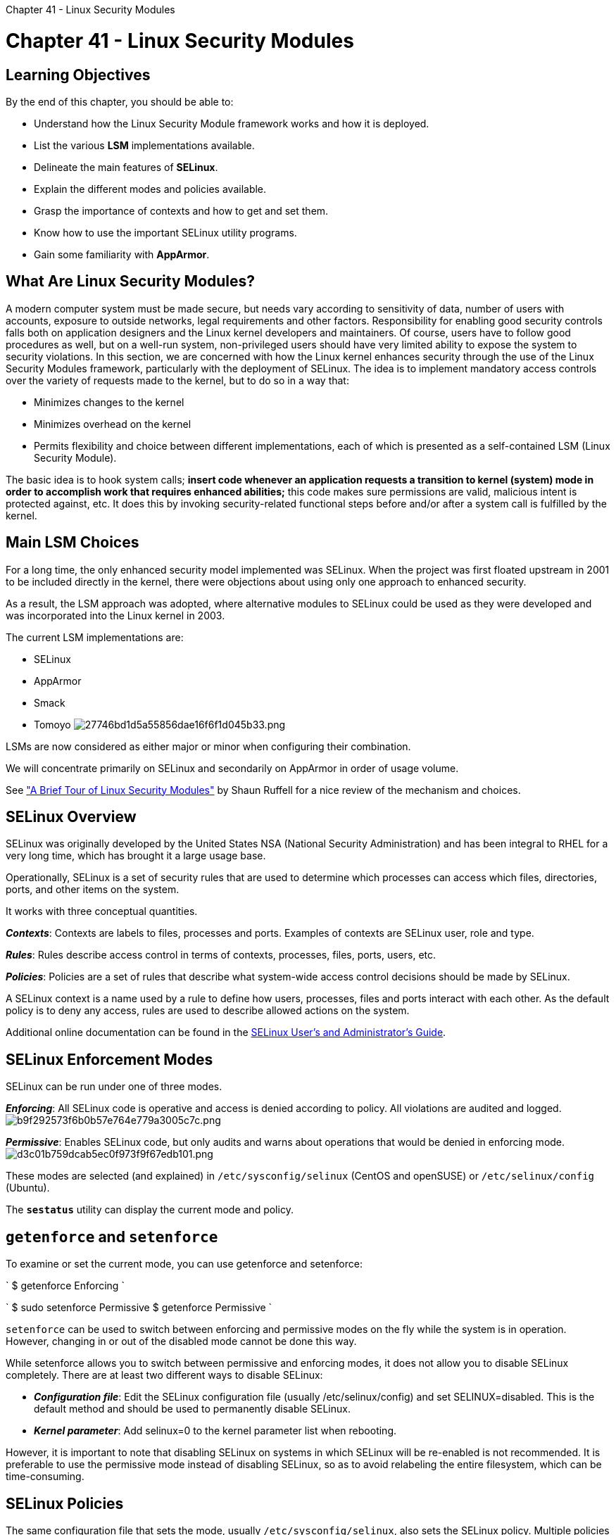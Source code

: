 :doctype: book

Chapter 41 - Linux Security Modules

= Chapter 41 - Linux Security Modules

== Learning Objectives

By the end of this chapter, you should be able to:

* Understand how the Linux Security Module framework works and how it is deployed.
* List the various *LSM* implementations available.
* Delineate the main features of *SELinux*.
* Explain the different modes and policies available.
* Grasp the importance of contexts and how to get and set them.
* Know how to use the important SELinux utility programs.
* Gain some familiarity with *AppArmor*.

== What Are Linux Security Modules?

A modern computer system must be made secure, but needs vary according to sensitivity of data, number of users with accounts, exposure to outside networks, legal requirements and other factors.
Responsibility for enabling good security controls falls both on application designers and the Linux kernel developers and maintainers.
Of course, users have to follow good procedures as well, but on a well-run system, non-privileged users should have very limited ability to expose the system to security violations.
In this section, we are concerned with how the Linux kernel enhances security through the use of the Linux Security Modules framework, particularly with the deployment of SELinux.
The idea is to implement mandatory access controls over the variety of requests made to the kernel, but to do so in a way that:

* Minimizes changes to the kernel
* Minimizes overhead on the kernel
* Permits flexibility and choice between different implementations, each of which is presented as a self-contained LSM (Linux Security Module).

The basic idea is to hook system calls;
*insert code whenever an application requests a transition to kernel (system) mode in order to accomplish work that requires enhanced abilities;* this code makes sure permissions are valid, malicious intent is protected against, etc.
It does this by invoking security-related functional steps before and/or after a system call is fulfilled by the kernel.

== Main LSM Choices

For a long time, the only enhanced security model implemented was SELinux.
When the project was first floated upstream in 2001 to be included directly in the kernel, there were objections about using only one approach to enhanced security.

As a result, the LSM approach was adopted, where alternative modules to SELinux could be used as they were developed and was incorporated into the Linux kernel in 2003.

The current LSM implementations are:

* SELinux
* AppArmor
* Smack
* Tomoyo image:../../_resources/4a556b777a614700ab07f2c49fa6756e.png[27746bd1d5a55856dae16f6f1d045b33.png]

LSMs are now considered as either major or minor when configuring their combination.

We will concentrate primarily on SELinux and secondarily on AppArmor in order of usage volume.

See https://www.starlab.io/blog/a-brief-tour-of-linux-security-modules["A Brief Tour of Linux Security Modules"] by Shaun Ruffell for a nice review of the mechanism and choices.

== SELinux Overview

SELinux was originally developed by the United States NSA (National Security Administration) and has been integral to RHEL for a very long time, which has brought it a large usage base.

Operationally, SELinux is a set of security rules that are used to determine which processes can access which files, directories, ports, and other items on the system.

It works with three conceptual quantities.

*_Contexts_*: Contexts are labels to files, processes and ports.
Examples of contexts are SELinux user, role and type.

*_Rules_*: Rules describe access control in terms of contexts, processes, files, ports, users, etc.

*_Policies_*: Policies are a set of rules that describe what system-wide access control decisions should be made by SELinux.

A SELinux context is a name used by a rule to define how users, processes, files and ports interact with each other.
As the default policy is to deny any access, rules are used to describe allowed actions on the system.

Additional online documentation can be found in the https://access.redhat.com/documentation/en-us/red_hat_enterprise_linux/7/html/selinux_users_and_administrators_guide/index[SELinux User's and Administrator's Guide].

== SELinux Enforcement Modes

SELinux can be run under one of three modes.

*_Enforcing_*: All SELinux code is operative and access is denied according to policy.
All violations are audited and logged.
image:../../_resources/a57913377e8b47c39f95998c6c30f3e3.png[b9f292573f6b0b57e764e779a3005c7c.png]

*_Permissive_*: Enables SELinux code, but only audits and warns about operations that would be denied in enforcing mode.
image:../../_resources/828d0dd8973b451bb073322b511dcbe9.png[d3c01b759dcab5ec0f973f9f67edb101.png]

These modes are selected (and explained) in `/etc/sysconfig/selinux` (CentOS and openSUSE) or `/etc/selinux/config` (Ubuntu).

The *`sestatus`* utility can display the current mode and policy.

== `getenforce` and `setenforce`

To examine or set the current mode, you can use getenforce and setenforce:

` $ getenforce Enforcing `

` $ sudo setenforce Permissive $ getenforce Permissive `

`setenforce` can be used to switch between enforcing and permissive modes on the fly while the system is in operation.
However, changing in or out of the disabled mode cannot be done this way.

While setenforce allows you to switch between permissive and enforcing modes, it does not allow you to disable SELinux completely.
There are at least two different ways to disable SELinux:

* *_Configuration file_*: Edit the SELinux configuration file (usually /etc/selinux/config) and set SELINUX=disabled.
This is the default method and should be used to permanently disable SELinux.
* *_Kernel parameter_*: Add selinux=0 to the kernel parameter list when rebooting.

However, it is important to note that disabling SELinux on systems in which SELinux will be re-enabled is not recommended.
It is preferable to use the permissive mode instead of disabling SELinux, so as to avoid relabeling the entire filesystem, which can be time-consuming.

== SELinux Policies

The same configuration file that sets the mode, usually `/etc/sysconfig/selinux`, also sets the SELinux policy.
Multiple policies are allowed, but only one can be active at a time.
Changing the policy may require a reboot of the system and a time-consuming re-labeling of filesystem contents.
Each policy has files which must be installed under `etc/selinux/[SELINUXTYPE]`.

* *_Targeted_*: The default policy in which SELinux is more restricted to targeted processes.
User processes and init processes are not targeted, while network service processes are targeted.
SELinux enforces memory restrictions for all processes, which reduces the vulnerability to buffer overflow attacks.
* *_Minimum_*: A modification of the targeted policy where only selected processes are protected.
* *_MLS_*: The Multi-Level Security policy is much more restrictive;
all processes are placed in fine-grained security domains with particular policies.

== Context Utilities

As mentioned earlier, contexts are labels applied to files, directories, ports, and processes.
Those labels are used to describe access rules.
There are four SELinux contexts:

. User
. Role
. Type
. Level

However, we will focus on type, which is the most commonly utilized context.
The label naming convention determines that type context labels should end with _t, as in kernel_t.

Use the -Z option to see the context:

`$ ls -Z` `$ ps auZ`

Use the chcon command to change context:

`$ chcon -t etc_t somefile` `$ chcon --reference somefile someotherfile`

``` $ ls -Z

-rw-rw-r--.
dog dog unconfined_u:object_r:user_home_t:s0 somefile ```

``` $ chcon -t etc_t somefile $ ls -Z

-rw-rw-r--.
dog dog unconfined_u:object_r:etc_t:s0 somefile ```

``` $ ls -Z

-rw-rw-r--.
dog dog unconfined_u:object_r:etc_t:s0 somefile -rw-rw-r--.
dog dog unconfined_u:object_r:user_home_t:s0 somefile1 ```

``` $ chcon --reference somefile somefile1 $ ls -Z

-rw-rw-r--.
dog dog unconfined_u:object_r:etc_t:s0 somefile -rw-rw-r--.
dog dog unconfined_u:object_r:etc_t:s0 somefile1 ```

== SELinux and Standard Commands

Many standard command line commands, such as ls and ps, were extended to support SELinux, and corresponding sections were added to their man pages explaining the details.
Often the parameter Z is passed to standard command line tools, as in:

`+ $ ps axZ LABEL PID TTY STAT TIME COMMAND system_u:system_r:init_t:s0 1 ?
Ss 0:04 /usr/lib/systemd/systemd --switched-root ...
system_u:system_r:kernel_t:s0 2 ?
S 0:00 [kthreadd] ...
unconfined_u:unconfined_r:unconfined_t:s0-s0:c0.c1023 2305 ?
D 0:00 sshd: jimih@pts/0 unconfined_u:unconfined_r:unconfined_t:s0-s0:c0.c1023 2306 pts/0 Ss 0:00 -bash ...
system_u:system_r:httpd_t:s0 7490 ?
Ss 0:00 /usr/sbin/httpd -DFOREGROUND system_u:system_r:httpd_t:s0 7491 ?
S 0:00 /usr/sbin/httpd -DFOREGROUND ...
+`

` $ ls -Z /home/ /tmp/ /home/: drwx------.
jimih jimih unconfined_u:object_r:user_home_dir_t:s0 jimih /tmp/: -rwx------.
root root system_u:object_r:initrc_tmp_t:s0 ks-script-c4ENhg drwx------.
root root system_u:object_r:tmp_t:s0 systemd-private-0ofSvO -rw-------.
root root system_u:object_r:initrc_tmp_t:s0 dnf.log `

Other tools that were extended to support SELinux include cp, mv, and mkdir.

Note that if you have disabled SELinux, no useful information is displayed in the related fields from these utilities.

== Context Inheritance

Newly created files inherit the context from their parent directory, but when moving files, it is the context of the source directory which may be preserved, which can cause problems.

Continuing the previous example, we see the context of tmpfile was not changed by moving the file from /tmp to /home/jimih:

` $ cd /tmp/ $ touch tmpfile $ ls -Z tmpfile -rw-rw-r--.
jimih jimih unconfined_u:object_r:user_tmp_t:s0 tmpfile `

` $ cd $ touch homefile $ ls -Z homefile -rw-rw-r--.
jimih jimih unconfined_u:object_r:user_home_t:s0 homefile `

` $ mv /tmp/tmpfile . $ ls -Z -rw-rw-r--.
jimih jimih unconfined_u:object_r:user_home_t:s0 homefile -rw-rw-r--.
jimih jimih unconfined_u:object_r:user_tmp_t:s0 tmpfile `

The classical example in which moving files creates a SELinux issue is moving files to the DocumentRoot directory of the httpd server.
On SELinux-enabled systems, the web server can only access files with the correct context labels.
Creating a file in /tmp, and then moving it to the DocumentRoot directory, will make the file unaccessible to the httpd server until the SELinux context of the file is adjusted.

== `restorecon`

`restorecon` resets file contexts, based on parent directory settings.
In the following example, restorecon resets the default label recursively for all files at the home directory:

` $ ls -Z -rw-rw-r--.
jimih jimih unconfined_u:object_r:user_home_t:s0 homefile -rw-rw-r--.
jimih jimih unconfined_u:object_r:user_tmp_t:s0 tmpfile `

`+ $ restorecon -Rv /home/jimih restorecon reset /home/jimih/tmpfile context \ unconfined_u:object_r:user_tmp_t:s0->unconfined_u:object_r:user_home_t:s0 +`

` $ ls -Z -rw-rw-r--.
jimih jimih unconfined_u:object_r:user_home_t:s0 homefile -rw-rw-r--.
jimih jimih unconfined_u:object_r:user_home_t:s0 tmpfile `

Note that the context for tmpfile has been reset to the default context for files created at the home directory.
The type was changed from *user_tmp_t* to *user_home_t*.

== `semanage`

Another issue is how to configure the default context for a newly created directory.
`semanage fcontext` (provided by the *policycoreutils-python package*) can change and display the default context of files and directories.
Note that `semanage fcontext` only changes the default settings;
it does not apply them to existing objects.
This requires calling restorecon afterwards.
For example:

``` [root@rhel7 /]# mkdir /virtualHosts [root@rhel7 /]# ls -Z \...
drwxr-xr-x.
root root unconfined_u:object_r:default_t:s0 virtualHosts

[root@rhel7 /]# semanage fcontext -a -t httpd_sys_content_t /virtualHosts [root@rhel7 /]# ls -Z \...
drwxr-xr-x.
root root unconfined_u:object_r:default_t:s0 virtualHosts

[root@rhel7 /]# restorecon -RFv /virtualHosts restorecon reset /virtualHosts context unconfined_u:object_r:default_t:s0\->system_u:object_r:httpd_sys_content_t:s0

[root@rhel7 /]# ls -Z drwxr-xr-x.
root root system_u:object_r:httpd_sys_content_t:s0 virtualHosts ```

The context change from default_t to httpd_sys_content_t is thus only applied after the call to restorecon.

== Using SELinux Booleans

SELinux policy behavior can be configured at runtime without rewriting the policy.
This is accomplished by configuring SELinux Booleans, which are policy parameters that can be enabled and disabled:

* `getsebool` - to see booleans
* `setsebool` - to set booleans
* `semanage boolean -l` - to see persistent boolean settings.

You can see what you need to do to list all booleans of the current policy, including the current status and a short description in the screenshot below.

`+ $ setsebool allow_ftpd_anon_write on $ getsebool allow_ftpd_anon_write   allow_ftpd_anon_write -> on $ semanage boolean -l | grep allow_ftpd_anon_write $ allow_ftpd_anon_write -> off +`

Note not persistent.

`+ $ setsebool -P allow_ftpd_anon_write on $ semanage boolean -l | grep allow_ftpd_anon_write   allow_ftpd_anon_write         -> on +`

Now persistent.
image:../../_resources/30e98efc0f2b4ffe87c7cc246d5be007.png[f6e383ea57f4ad716e3bfa46b1f7694f.png]

== Monitoring SELinux Access

SELinux comes with a set of tools that collect issues at run time, log these issues and propose solutions to prevent same issues from happening again.
These utilities are provided by the *setroubleshoot-server* package.
Here is an example of their use:

`+ [root@rhel7 ~]# echo 'File created at /root' > rootfile [root@rhel7 ~]# mv rootfile /var/www/html/ [root@rhel7 ~]# wget -O - localhost/rootfile --2014-11-21 13:42:04-- http://localhost/rootfile Resolving localhost (localhost)...
::1, 127.0.0.1 Connecting to localhost (localhost)|::1|:80...
connected.
HTTP request sent, awaiting response...
403 Forbidden 2014-11-21 13:42:04 ERROR 403: Forbidden.
+`

``` [root@rhel7 ~]# tail /var/log/messages Nov 21 13:42:04 rhel7 setroubleshoot: Plugin Exception restorecon Nov 21 13:42:04 rhel7 setroubleshoot: SELinux is preventing /usr/sbin/httpd from getattr access on the file . For complete SELinux messages.
run sealert -l d51d34f9-91d5-4219-ad1e-5531e61a2dc3 Nov 21 13:42:04 rhel7 python: SELinux is preventing /usr/sbin/httpd from getattr access on the file . \....
Do allow this access for now by executing #grep httpd /var/log/audit/audit.log | audit2allow -M mypol #semodule -i mypol.pp

Additional Information: Source Context system_u:system_r:httpd_t:s0 Target Context unconfined_u:object_r:admin_home_t:s0 Target Objects [ file ] Source httpd Source Path /usr/sbin/httpd ```

== AppArmor

AppArmor is an LSM alternative to SELinux.
Support for it has been incorporated in the Linux kernel since 2006.
It has been used by SUSE, Ubuntu and other distributions.

AppArmor:

* Provides Mandatory Access Control (MAC)
* Allows administrators to associate a security profile to a program which restricts its capabilities
* Is considered easier (by some but not all) to use than SELinux
* Is considered filesystem-neutral (no security labels required).

AppArmor supplements the traditional UNIX Discretionary Access Control (DAC) model by providing Mandatory Access Control (MAC).

In addition to manually specifying profiles, AppArmor includes a learning mode, in which violations of the profile are logged, but not prevented.
This log can then be turned into a profile, based on the program's typical behavior.

== Checking Status

Distributions that come with AppArmor tend to enable it and load it by default.
Note that the Linux kernel has to have it turned on as well, and, in most cases, only one LSM can run at a time.

Assuming you have the AppArmor kernel module available, on a systemd-equipped system you can do:

`$ sudo systemctl [start|stop|restart|status] apparmor`

to change or inquire about the current state of operation, or do:

`$ sudo systemctl [enable|disable} apparmor`

to cause to be loaded or not loaded at boot.

In order to see the current status, do:

`+ $ sudo apparmor_status  apparmor module is loaded.
25 profiles are loaded.
25 profiles are in enforce mode.
/sbin/dhclient ...
+`

Profiles and processes are in either enforce or complain mode, directly analogous to SELinux's enforcing and permissive modes.
Note that in the process, listing the PID is given:

` $ ps aux | grep libvirtd root     787  0.0  0.9  527200  35936 ?
Ssl  10:54 0:00 /usr/sbin/libvirtd student 3346  0.0  0.0   13696   2204 pts/16 S+   11:42 0:00 grep --color=auto libvirtd `

== Modes and Profiles

Profiles restrict how executable programs, which have pathnames on your system, such as `/usr/bin/evince`, can be used.

Processes can be run in either of the two modes:

. *_Enforce Mode_*: Applications are prevented from acting in ways which are restricted.
Attempted violations are reported to the system logging files.
This is the default mode.
A profile can be set to this mode with aa-enforce.
. *_Complain Mode_*: Policies are not enforced, but attempted policy violations are reported.
This is also called the learning mode.
A profile can be set to this mode with aa-complain.

Linux distributions come with pre-packaged profiles, typically installed either when a given package is installed, or with an AppArmor package, such as apparmor-profiles.
These profiles are stored in `/etc/apparmor.d`.

When installing new software, new profiles can be created specific to any executables in the package.

Exactly what AppArmor profiles are installed on your system depends on your selection of software packages.
For example, on one particular Ubuntu system:

`+ student@ubuntu: /etc/apparmor.d$ ls abstractions                usr.lib.dovecot.anvil            usr.lib.telepathy apache2.d                   usr.lib.dovecot.auth             usr.sbin.avahi-daemon bin.ping                    usr.lib.dovecot.config           usr.sbin.cups-brows ...
+`

Full documentation on what can go in these files can be obtained by doing `man apparmor.d`.

== AppArmor Utilities

AppArmor has quite a few administrative utilities for monitoring and control.
For example, on an openSUSE system:

`+ $ rpm -qil apparmor-utils | grep bin /usr/bin/aa-easyprof /usr/sbin/aa-audit /usr/sbin/aa-autodep /usr/sbin/aa-cleanprof /usr/sbin/aa-complain /usr/sbin/aa-decode /usr/sbin/aa-disable /usr/sbin/aa-enforce /usr/sbin/aa-exec ....
/usr/sbin/complain /usr/sbin/decode /usr/sbin/disable /usr/sbin/enforce ....
+`

Note that many of these utilities can be invoked with either their short or long names;
e.g.:

`+ linux-llgn:/etc/apparmor.d # ls -l /usr/sbin/*complain -rwxr-xr-x 1 root root 1442 Oct 25 07:37 /usr/sbin/aa-complain* lrwxrwxrwx 1 root root   11 Nov 11 13:02 /usr/sbin/complain -> aa-complain* linux-llgn:/etc/apparmor.d # +` image:../../_resources/d154398523424f1cb47c87af75940e99.png[b855b7569107d3abf15da0372343e647.png]

== Lab 41.1. SELinux Contexts

. Verify SELinux is enabled and in enforcing mode, by executing getenforce and sestatus.
If not, edit /etc/selinux/ config, reboot, and check again.
. Install  the httpd package  (if  not  already  present)  which  provides  the Apache web  server,  and  then  verify  that  it  is working: ` $ sudo dnf install  httpd $ elinks http:/localhost ` (You can also use lynx or elinks etc.
as the browser, or use your graphical browser such as firefox or chrome , in this and succeeding steps.)
. As superuser, create a small file in /var/www/html: `$ sudo sh -c "echo file1 > /var/www/html/file1.html"`
. Verify you can see it: `+$ elinks -dump http://localhost/file1.html+`

``` [ec2-user@ip-172-31-27-213 ~]$ pwd /home/ec2-user [ec2-user@ip-172-31-27-213 ~]$ sudo vi ./file2.html [ec2-user@ip-172-31-27-213 ~]$ sudo mv file2.html /var/www/html/ [ec2-user@ip-172-31-27-213 ~]$ curl http://localhost/file2.html <!DOCTYPE HTML PUBLIC "-//IETF//DTD HTML 2.0//EN">+++<html>++++++<head>++++++<title>+++403 Forbidden+++</title>++++++</head>++++++<body>+++You don't have permission to access this resource.+++</body>++++++</html>+++

[ec2-user@ip-172-31-27-213 ~]$ cd /var/www/html [ec2-user@ip-172-31-27-213 html]$ ls -Z file__html unconfined_u:object_r:httpd_sys_content_t:s0 file1.html         unconfined_u:object_r:user_home_t:s0 file2.html [ec2-user@ip-172-31-27-213 html]$ sudo chcon -t httpd_sys_content_t file2.html  [ec2-user@ip-172-31-27-213 html]$ ls -Z file__html unconfined_u:object_r:httpd_sys_content_t:s0 file1.html unconfined_u:object_r:httpd_sys_content_t:s0 file2.html [ec2-user@ip-172-31-27-213 html]$ curl http://localhost/file2.html <!doctype html>+++<html>++++++<head>++++++<title>+++Test file 2+++</title>++++++<meta name="description" content="2nd test file">++++++</meta>++++++<meta name="keywords" content="SELinux test 2 two">++++++</meta>++++++</head>++++++<body>+++Some content for test file 2.+++</body>++++++</html>+++

[ec2-user@ip-172-31-27-213 html]$ ```

== Lab 41.2: Exploring apparmor security

On Ubuntu, the /bin/ping utility runs with SUID enabled.
For this exercise, we will copy ping to ping-x and adjust the capabilities so the program functions.
Then we will build an AppArmor profile, install and verify that nothing has changed.
Modifying the AppArmor profile and adding capabilities will allow the program more functionality.

. Make sure all necessary packages are installed: `student@ubuntu:˜$ sudo apt-get install apparm*`
. Create a copy of ping (called ping-x) and verify it has no initial special permissions or capabilities.
Furthermore, it cannot work when executed by student, a normal user: ` student@ubuntu:˜$ sudo cp /bin/ping /bin/ping-x student@ubuntu:˜$ sudo ls -l /bin/ping-x -rwxr-xr-x 1 root root 64424 Oct 17 10:12 /bin/ping-x student@ubuntu:˜$ sudo getcap /bin/ping-x student@ubuntu:˜$ student@ubuntu:˜$ ping-x -c3 -4 127.0.0.1 ping: socket: Operation not permitted `
. Set the capabilities and re-try ping-x: ``` student@ubuntu:˜$ sudo setcap cap_net_raw+ep student@ubuntu:˜$ ping-x -c3 -4 127.0.0.1 PING 127.0.0.1 (127.0.0.1) 56(84) bytes of 64 bytes from 127.0.0.1: icmp_seq=1 ttl=64 64 bytes from 127.0.0.1: icmp_seq=2 ttl=64 64 bytes from 127.0.0.1: icmp_seq=3 ttl=64 /bin/ping-x data.
time=0.092 ms time=0.093 ms time=0.086 ms

--- 127.0.0.1 ping statistics --3 packets transmitted, 3 received, 0% packet loss, time 2034ms rtt min/avg/max/mdev = 0.086/0.090/0.093/0.008 ms

The modified ping-x program now functions normally.
```

. Verify there is no pre-existing AppArmor profile for ping-x, but there is a profile for ping.
Determine the status of the current ping program:

`student@ubuntu:˜$ sudo aa-status`

The output from aa-status is long, so we can grep for the interesting lines:

` student@ubuntu:˜$ sudo aa-status | grep -e "ˆ[[:alnum:]]" -e ping apparmor module is loaded.
87 profiles are loaded.
51 profiles are in enforce mode.
ping 36 profiles are in complain mode.
17 processes have profiles defined.
6 processes are in enforce mode.
11 processes are in complain mode.
0 processes are unconfined but have a profile defined.
`

We can see ping has a profile that is loaded and enabled for enforcement.

. Next we will construct a new profile for ping-x.
This step requires two terminal windows.
The first window (window1)will be running the aa-genprof command.
This will generate a AppArmor profile by scanning /var/log/syslog for AppArmor errors.
The second window (window2) will be used to run ping-x.
(See the man page for aa-genprof for additional information.)

In window1: `+ student@ubuntu:˜$ sudo aa-genprof /bin/ping-x Writing updated profile for /bin/ping-x.
Setting /bin/ping-x to complain mode.
Before you begin, you may wish to check if a profile already exists for the application you wish to confine.
See the following wiki page for more information: http://wiki.apparmor.net/index.php/Profiles Please start the application to be profiled in another window and exercise its functionality now.
Once completed, select the "Scan" option below in order to scan the system logs for AppArmor events.
For each AppArmor event, you will be given the opportunity to choose whether the access should be allowed or denied.
Profiling: /bin/ping-x [(S)can system log for AppArmor events] / (F)inish +`

In window2: ``` student@ubuntu:˜$ ping-x -c3 -4 127.0.0.1 PING 127.0.0.1 (127.0.0.1) 56(84) bytes of 64 bytes from 127.0.0.1: icmp_seq=1 ttl=64 64 bytes from 127.0.0.1: icmp_seq=2 ttl=64 64 bytes from 127.0.0.1: icmp_seq=3 ttl=64

data.
time=0.099 ms time=0.120 ms time=0.114 ms

--- 127.0.0.1 ping statistics --3 packets transmitted, 3 received, 0% packet loss, time 2041ms rtt min/avg/max/mdev = 0.099/0.111/0.120/0.008 ms ```

In window1: The command ping-x has completed, we must now instruct aa-genprof to scan for the required information to be added to the profile.
It may require several scans to collect all of the information for the profile.
Enter S to scan: Reading log entries from /var/log/syslog.
Updating AppArmor profiles in /etc/apparmor.d.
Complain-mode changes: Profile: /bin/ping-x Capability: net_raw Severity: 8 [1 - capability net_raw,] (A)llow / [(D)eny] / (I)gnore / Audi(t) / Abo(r)t / (F)inish

Enter A to allow the capability: Adding capability net_raw, to profile.
Profile: /bin/ping-x Network Family: inet Socket Type: raw [1 - network inet raw,] (A)llow / [(D)eny] / (I)gnore / Audi(t) / Abo(r)t / (F)inish

Enter A to allow the network family: Adding network inet raw, to profile.
Profile: /bin/ping-x Network Family: inet Socket Type: dgram [1 - #include <abstractions/nameservice>] 2 - network inet dgram, (A)llow / [(D)eny] / (I)gnore / Audi(t) / Abo(r)t / (F)inish

Enter A to add the socket type datagram to the profile: Adding #include <abstractions/nameservice> to profile.
= Changed Local Profiles = The following local profiles were changed.
Would you like to save them?
[1 - /bin/ping-x] (S)ave Changes / Save Selec(t)ed Profile / [(V)iew Changes] / View Changes b/w (C)lean profiles / Abo(r)t

Enter S to save the new profile: Writing updated profile for /bin/ping-x.
Profiling: /bin/ping-x [(S)can system log for AppArmor events] / (F)inish

Enter F to finish: Setting /bin/ping-x to enforce mode.
Reloaded AppArmor profiles in enforce mode.
Please consider contributing your new profile!
See the following wiki page for more information: http://wiki.apparmor.net/index.php/Profiles Finished generating profile for /bin/ping-x.

. View the created profile, which has been stored in /etc/appamor.d/bin.ping-x.

` student@ubuntu:˜$ sudo cat /etc/apparmor.d/bin.ping-x #Last Modified: Tue Oct 17 11:30:47 2017 #include <tunables/global> /bin/ping-x { #include <abstractions/base> #include <abstractions/nameservice> capability net_raw, network inet raw, /bin/ping-x mr, /lib/x86_64-linux-gnu/ld-*.so mr, } `

. The aa-genproc utility installs and activates the new policy so it should be ready to use, and the policies can be reloaded on demand with the systemctl reload apparmor command.
To avoid any potential issues, and verify the changes will survive, reboot the system.
Once the system has restarted, as the user student, verify ping-x still functions with the new profile enabled.
Ping the localhost by ip address:

``` student@ubuntu:˜$ ping-x -c3 -4 127.0.0.1 PING 127.0.0.1 (127.0.0.1) 56(84) bytes of 64 bytes from 127.0.0.1: icmp_seq=1 ttl=64 64 bytes from 127.0.0.1: icmp_seq=2 ttl=64 64 bytes from 127.0.0.1: icmp_seq=3 ttl=64

data.
time=0.057 ms time=0.043 ms time=0.095 ms

--- 127.0.0.1 ping statistics --3 packets transmitted, 3 received, 0% packet loss, time 2027ms rtt min/avg/max/mdev = 0.043/0.065/0.095/0.021 ms ```

. This should work as expected.
The profile is very specific, and AppArmor will not allow functionality outside of the specified parameters.
To verify AppArmor is protecting this application, try to ping the IPV6 localhost address.
This should fail:

` student@ubuntu:˜$ ping-x -c3 -6 ::1 ping: socket: Permission denied `

(Note, the -6 option means use only IPv6 and ::1 is the local host in IPv6.) The output indicates there is a socket issue.
If the system log is examined it will be discovered that our ping-x program has no access to IPv6 within AppArmor:

` 766:104): apparmor="DENIED" operation="create" profile="/bin/ping-x" pid=2709 comm="ping-x" family="inet6" sock_type="raw" protocol=58 requested_mask="create" denied_mask="create `

. To correct this deficiency, re-run aa-genprof as we did earlier, and in window2, ping the IPv6 loopback and append the additional options

